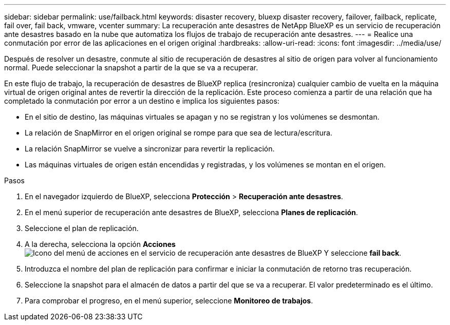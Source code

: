 ---
sidebar: sidebar 
permalink: use/failback.html 
keywords: disaster recovery, bluexp disaster recovery, failover, failback, replicate, fail over, fail back, vmware, vcenter 
summary: La recuperación ante desastres de NetApp BlueXP es un servicio de recuperación ante desastres basado en la nube que automatiza los flujos de trabajo de recuperación ante desastres. 
---
= Realice una conmutación por error de las aplicaciones en el origen original
:hardbreaks:
:allow-uri-read: 
:icons: font
:imagesdir: ../media/use/


[role="lead"]
Después de resolver un desastre, conmute al sitio de recuperación de desastres al sitio de origen para volver al funcionamiento normal. Puede seleccionar la snapshot a partir de la que se va a recuperar.

En este flujo de trabajo, la recuperación de desastres de BlueXP replica (resincroniza) cualquier cambio de vuelta en la máquina virtual de origen original antes de revertir la dirección de la replicación. Este proceso comienza a partir de una relación que ha completado la conmutación por error a un destino e implica los siguientes pasos:

* En el sitio de destino, las máquinas virtuales se apagan y no se registran y los volúmenes se desmontan.
* La relación de SnapMirror en el origen original se rompe para que sea de lectura/escritura.
* La relación SnapMirror se vuelve a sincronizar para revertir la replicación.
* Las máquinas virtuales de origen están encendidas y registradas, y los volúmenes se montan en el origen.


.Pasos
. En el navegador izquierdo de BlueXP, selecciona *Protección* > *Recuperación ante desastres*.
. En el menú superior de recuperación ante desastres de BlueXP, selecciona *Planes de replicación*.
. Seleccione el plan de replicación.
. A la derecha, selecciona la opción *Acciones* image:../use/icon-horizontal-dots.png["Icono del menú de acciones en el servicio de recuperación ante desastres de BlueXP"]  Y seleccione *fail back*.
. Introduzca el nombre del plan de replicación para confirmar e iniciar la conmutación de retorno tras recuperación.
. Seleccione la snapshot para el almacén de datos a partir del que se va a recuperar. El valor predeterminado es el último.
. Para comprobar el progreso, en el menú superior, seleccione *Monitoreo de trabajos*.

